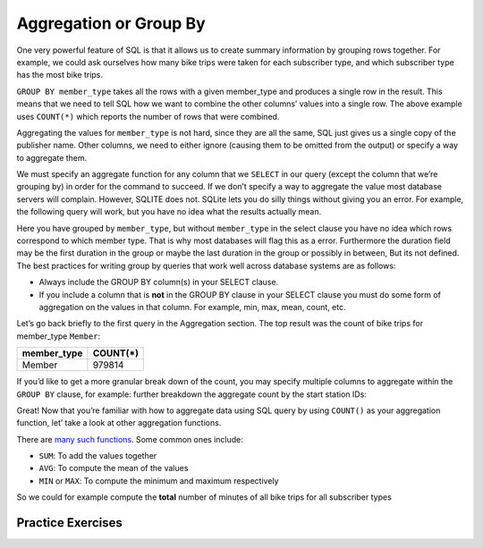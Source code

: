 .. Copyright (C)  Google, Runestone Interactive LLC
   This work is licensed under the Creative Commons Attribution-ShareAlike 4.0
   International License. To view a copy of this license, visit
   http://creativecommons.org/licenses/by-sa/4.0/.

Aggregation or Group By
=======================

One very powerful feature of SQL is that it allows us to create summary
information by grouping rows together. For example, we could ask
ourselves how many bike trips were taken for each subscriber type, and
which subscriber type has the most bike trips.

.. activecode:: sql_bikeshare_agg_1
    :language: sql
    :dburl: /runestone/books/published/httlads/_static/bikeshare.db

    SELECT
      member_type, COUNT(*)
    FROM
      trip_data
    GROUP BY
      member_type
    ORDER BY
      COUNT(*) DESC
    LIMIT
      10




``GROUP BY member_type`` takes all the rows with a given member_type and produces a
single row in the result. This means that we need to tell SQL how we want to combine the
other columns’ values into a single row. The above example uses ``COUNT(*)`` which
reports the number of rows that were combined.

Aggregating the values for ``member_type`` is not hard, since they are all the same, SQL
just gives us a single copy of the publisher name. Other columns, we need to either
ignore (causing them to be omitted from the output) or specify a way to aggregate them.

We must specify an aggregate function for any column that we ``SELECT`` in our query
(except the column that we’re grouping by) in order for the command to succeed. If we
don’t specify a way to aggregate the value most database servers will complain.
However, SQLITE does not.  SQLite lets you do silly things without giving you an error.
For example, the following query will work, but you have no idea what the results
actually mean.

.. activecode:: sql_bikeshare_agg_2
    :language: sql
    :dburl: /runestone/books/published/httlads/_static/bikeshare.db

    SELECT
      duration, count(*)
    FROM
      trip_data
    GROUP BY
      member_type
    ORDER BY
      COUNT(*) DESC


Here you have grouped by ``member_type``, but without ``member_type`` in the select
clause you have no idea which rows correspond to which member type. That is why most
databases will flag this as a error.  Furthermore the duration field may be the first
duration in the group or maybe the last duration in the group or possibly in between,
But its not defined.  The best practices for writing group by queries that work well
across database systems are as follows:

* Always include the GROUP BY column(s) in your SELECT clause.
* If you include a column that is **not** in the GROUP BY clause in your SELECT clause you must do some form of aggregation on the values in that column.  For example, min, max, mean, count, etc.


Let’s go back briefly to the first query in the Aggregation section. The top result was
the count of bike trips for member_type ``Member``:

=========== ========
member_type COUNT(*)
=========== ========
Member      979814
=========== ========

If you’d like to get a more granular break down of the count, you may specify multiple
columns to aggregate within the ``GROUP BY`` clause, for example: further breakdown the
aggregate count by the start station IDs:

.. activecode:: sql_bikeshare_agg_3
    :language: sql
    :dburl: /runestone/books/published/httlads/_static/bikeshare.db

    SELECT
      member_type, start_station, count(*)
    FROM
      trip_data
    WHERE
      member_type = 'Casual'
    GROUP BY
      member_type, start_station
    ORDER BY
      COUNT(*) DESC
    LIMIT
      20



Great! Now that you’re familiar with how to aggregate data using SQL query by using
``COUNT()`` as your aggregation function, let’ take a look at other aggregation
functions.

There are `many such
functions <https://www.postgresql.org/docs/9.5/functions-aggregate.html>`__.
Some common ones include:

-  ``SUM``: To add the values together
-  ``AVG``: To compute the mean of the values
-  ``MIN`` or ``MAX``: To compute the minimum and maximum respectively

So we could for example compute the **total** number of minutes of all
bike trips for all subscriber types

.. activecode:: sql_bikeshare_agg_4
    :language: sql
    :dburl: /runestone/books/published/httlads/_static/bikeshare.db


    SELECT
      member_type, SUM(duration)
    FROM
      trip_data
    GROUP BY
      member_type
    LIMIT
      10




Practice Exercises
------------------


.. reveal:: bikes_agg
    :instructoronly:

    .. activecode:: sql_bikeshare_agg_sol1
        :language: sql
        :dburl: /runestone/books/published/httlads/_static/bikeshare.db

        SELECT
        start_station, AVG(duration)
        FROM
        trip_data
        GROUP BY
        start_station
        ORDER BY
        AVG(duration) DESC
        LIMIT
        10



    2. ``select bike_number, count(*) from trip_data group by bike_number order by count(*) desc```

    3. ``select member_type, count(*) from trip_data group by member_type;``

    4. ``select start_station, count(*) from trip_data where start_station = end_station group by start_station order by count(*) desc``

.. activecode:: sql_bikeshare_agg_ex1
    :language: sql
    :autograde: unittest
    :dburl: /runestone/books/published/httlads/_static/bikeshare.db

    Compute the average duration of bike trips for each starting station id and list the results in order of highest average to lowest average for the 10 stations with the highest average.  What is the highest average duration?
    ~~~~

    ====
    assert 0,1 == 40669.5

.. activecode:: sql_bikeshare_agg_ex2
    :language: sql
    :autograde: unittest
    :dburl: /runestone/books/published/httlads/_static/bikeshare.db

    What is the bike_number and count of the bike with the most rides?
    ~~~~

    ====
    assert 0,0 == W00893
    assert 0,1 == 1584


.. activecode:: sql_bikeshare_agg_ex3
    :language: sql
    :autograde: unittest
    :dburl: /runestone/books/published/httlads/_static/bikeshare.db

    How many total rides by Members and Casual users?
    ~~~~

    ====
    assert 0,0 == Casual
    assert 0,1 == 979814
    assert 1,0 == Member
    assert 1,1 == 246949


.. activecode:: sql_bikeshare_agg_ex4
    :language: sql
    :autograde: unittest
    :dburl: /runestone/books/published/httlads/_static/bikeshare.db

    What is the station that has the most rides that start and end at the same station? How many rides started there?
    ~~~~

    ====
    assert 0,0 == 31217
    assert 0,1 == 3135


